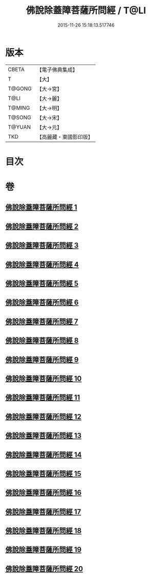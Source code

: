 #+TITLE: 佛說除蓋障菩薩所問經 / T@LI
#+DATE: 2015-11-26 15:18:13.517746
* 版本
 |     CBETA|【電子佛典集成】|
 |         T|【大】     |
 |    T@GONG|【大→宮】   |
 |      T@LI|【大→麗】   |
 |    T@MING|【大→明】   |
 |    T@SONG|【大→宋】   |
 |    T@YUAN|【大→元】   |
 |       TKD|【高麗藏・東國影印版】|

* 目次
* 卷
** [[file:KR6i0118_001.txt][佛說除蓋障菩薩所問經 1]]
** [[file:KR6i0118_002.txt][佛說除蓋障菩薩所問經 2]]
** [[file:KR6i0118_003.txt][佛說除蓋障菩薩所問經 3]]
** [[file:KR6i0118_004.txt][佛說除蓋障菩薩所問經 4]]
** [[file:KR6i0118_005.txt][佛說除蓋障菩薩所問經 5]]
** [[file:KR6i0118_006.txt][佛說除蓋障菩薩所問經 6]]
** [[file:KR6i0118_007.txt][佛說除蓋障菩薩所問經 7]]
** [[file:KR6i0118_008.txt][佛說除蓋障菩薩所問經 8]]
** [[file:KR6i0118_009.txt][佛說除蓋障菩薩所問經 9]]
** [[file:KR6i0118_010.txt][佛說除蓋障菩薩所問經 10]]
** [[file:KR6i0118_011.txt][佛說除蓋障菩薩所問經 11]]
** [[file:KR6i0118_012.txt][佛說除蓋障菩薩所問經 12]]
** [[file:KR6i0118_013.txt][佛說除蓋障菩薩所問經 13]]
** [[file:KR6i0118_014.txt][佛說除蓋障菩薩所問經 14]]
** [[file:KR6i0118_015.txt][佛說除蓋障菩薩所問經 15]]
** [[file:KR6i0118_016.txt][佛說除蓋障菩薩所問經 16]]
** [[file:KR6i0118_017.txt][佛說除蓋障菩薩所問經 17]]
** [[file:KR6i0118_018.txt][佛說除蓋障菩薩所問經 18]]
** [[file:KR6i0118_019.txt][佛說除蓋障菩薩所問經 19]]
** [[file:KR6i0118_020.txt][佛說除蓋障菩薩所問經 20]]
